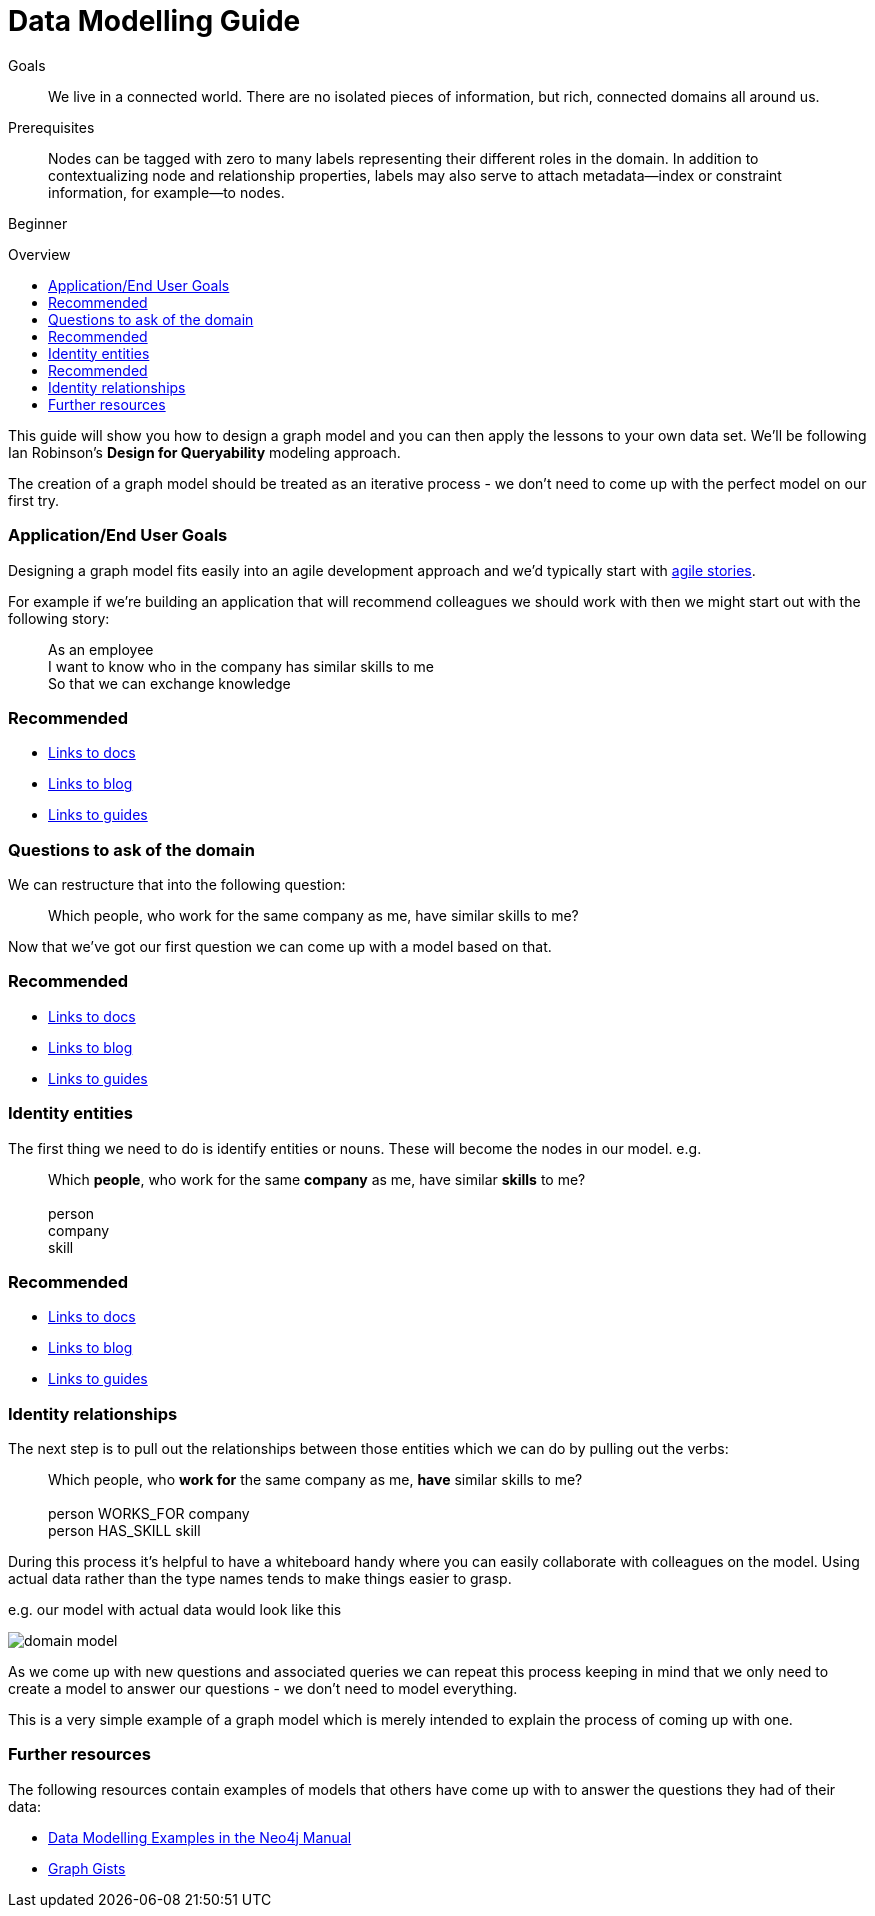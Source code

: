 = Data Modelling Guide
:level: Beginner
:toc:
:toc-placement!:
:toc-title: Overview
:toclevels: 1

.Goals
[abstract]
We live in a connected world. There are no isolated pieces of information, but rich, connected domains all around us.

.Prerequisites
[abstract]
Nodes can be tagged with zero to many labels representing their different roles in the domain. In addition to contextualizing node and relationship properties, labels may also serve to attach metadata—​index or constraint information, for example—​to nodes.

[role=expertise]
{level}

toc::[]

:img: .

This guide will show you how to design a graph model and you can then apply the lessons to your own data set. We'll be following Ian Robinson's *Design for Queryability* modeling approach.

The creation of a graph model should be treated as an iterative process - we don't need to come up with the perfect model on our first try.

=== Application/End User Goals

Designing a graph model fits easily into an agile development approach and we'd typically start with link:http://en.wikipedia.org/wiki/User_story[agile stories].

For example if we're building an application that will recommend colleagues we should work with then we might start out with the following story:
____
As an employee +
I want to know who in the company has similar skills to me +
So that we can exchange knowledge
____

[role=side-nav]
=== Recommended

[role=recommended]
* http://asciidoctor.org[Links to docs]
* http://asciidoctor.org[Links to blog]
* http://asciidoctor.org[Links to guides]

=== Questions to ask of the domain

We can restructure that into the following question:

____
Which people, who work for the same company as me, have similar skills to me?
____

Now that we've got our first question we can come up with a model based on that.

[role=side-nav]
=== Recommended

[role=recommended]
* http://asciidoctor.org[Links to docs]
* http://asciidoctor.org[Links to blog]
* http://asciidoctor.org[Links to guides]

=== Identity entities

The first thing we need to do is identify entities or nouns. These will become the nodes in our model. e.g.

____
Which *people*, who work for the same *company* as me, have similar *skills* to me? +
 +
person +
company +
skill
____

[role=side-nav]
=== Recommended

[role=recommended]
* http://asciidoctor.org[Links to docs]
* http://asciidoctor.org[Links to blog]
* http://asciidoctor.org[Links to guides]

=== Identity relationships

The next step is to pull out the relationships between those entities which we can do by pulling out the verbs:

____
Which people, who *work for* the same company as me, *have* similar skills to me? +
 +
person WORKS_FOR company +
person HAS_SKILL skill +
____

During this process it's helpful to have a whiteboard handy where you can easily collaborate with colleagues on the model. Using actual data rather than the type names tends to make things easier to grasp.

e.g. our model with actual data would look like this

image:{img}/domain-model.png[]

As we come up with new questions and associated queries we can repeat this process keeping in mind that we only need to create a model to answer our questions - we don't need to model everything.

This is a very simple example of a graph model which is merely intended to explain the process of coming up with one.

=== Further resources

The following resources contain examples of models that others have come up with to answer the questions they had of their data:

* link:http://docs.neo4j.org/chunked/stable/data-modeling-examples.html[Data Modelling Examples in the Neo4j Manual]
* link:https://github.com/neo4j-contrib/graphgist/wiki[Graph Gists]
